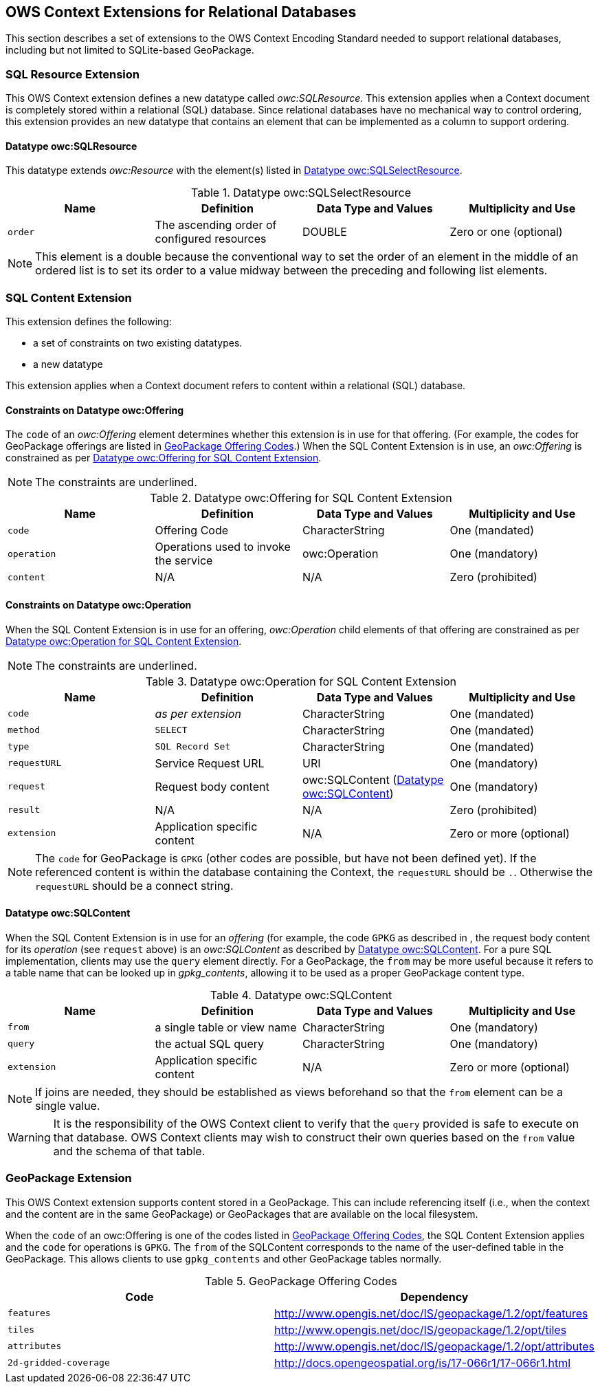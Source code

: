 [[OWSContextClause]]
== OWS Context Extensions for Relational Databases
This section describes a set of extensions to the OWS Context Encoding Standard needed to support relational databases, including but not limited to SQLite-based GeoPackage.

=== SQL Resource Extension
This OWS Context extension defines a new datatype called _owc:SQLResource_.
This extension applies when a Context document is completely stored within a relational (SQL) database. 
Since relational databases have no mechanical way to control ordering, this extension provides an new datatype that contains an element that can be implemented as a column to support ordering.

[[ows_context_sql_resource]]
==== Datatype owc:SQLResource 
This datatype extends _owc:Resource_ with the element(s) listed in <<sql_select_resource_extension_table>>.

[[sql_select_resource_extension_table]]
.Datatype owc:SQLSelectResource
[cols=",,,",options="header",]
|=======================================================================
|Name |Definition | Data Type and Values |Multiplicity and Use
|`order`|The ascending order of configured resources| DOUBLE| Zero or one (optional)
|=======================================================================

[NOTE]
====
This element is a double because the conventional way to set the order of an element in the middle of an ordered list is to set its order to a value midway between the preceding and following list elements.
====

=== SQL Content Extension
This extension defines the following:

* a set of constraints on two existing datatypes.
* a new datatype

This extension applies when a Context document refers to content within a relational (SQL) database.

==== Constraints on Datatype owc:Offering
The `code` of an _owc:Offering_ element determines whether this extension is in use for that offering. 
(For example, the codes for GeoPackage offerings are listed in <<gpkg_offering_codes>>.)
When the SQL Content Extension is in use, an _owc:Offering_ is constrained as per <<sql_offering_table>>.

[NOTE]
====
The constraints are [underline]#underlined#.
====

[[sql_offering_table]]
.Datatype owc:Offering for SQL Content Extension
[cols=",,,",options="header",]
|=======================================================================
|Name |Definition | Data Type and Values |Multiplicity and Use
|`code`|Offering Code| CharacterString| [underline]#One (mandated)# 
|`operation` |Operations used to invoke the service   | owc:Operation | [underline]#One (mandatory)#
|`content`  |N/A  |N/A   | [underline]#Zero (prohibited)#
|=======================================================================

==== Constraints on Datatype owc:Operation
When the SQL Content Extension is in use for an offering, _owc:Operation_ child elements of that offering are constrained as per <<sql_operation_table>>.

[NOTE]
====
The constraints are [underline]#underlined#.
====

[[sql_operation_table]]
.Datatype owc:Operation for SQL Content Extension
[cols=",,,",options="header",]
|=======================================================================
|Name |Definition | Data Type and Values |Multiplicity and Use
|`code`        |_as per extension_| CharacterString| [underline]#One (mandated)# 
|`method`      |[underline]#`SELECT`#| CharacterString| [underline]#One (mandated)# 
|`type`        |[underline]#`SQL Record Set`#   | CharacterString | [underline]#One (mandated)#
|`requestURL`  |Service Request URL   | URI  | One (mandatory) 
|`request`     |Request body content   |[underline]#owc:SQLContent# (<<owc_sql_content>>)  | [underline]#One (mandatory)#
|`result`      |N/A   |N/A   | [underline]#Zero (prohibited)#
|`extension`   |Application specific content|N/A | Zero or more (optional)
|=======================================================================

[NOTE]
====
The `code` for GeoPackage is `GPKG` (other codes are possible, but have not been defined yet).
If the referenced content is within the database containing the Context, the `requestURL` should be `.`. Otherwise the `requestURL` should be a connect string.
====

[[owc_sql_content]]
==== Datatype owc:SQLContent
When the SQL Content Extension is in use for an _offering_ (for example, the code `GPKG` as described in , the request body content for its _operation_ (see `request` above) is an _owc:SQLContent_ as described by <<sql_content_table>>. 
For a pure SQL implementation, clients may use the `query` element directly.
For a GeoPackage, the `from` may be more useful because it refers to a table name that can be looked up in _gpkg_contents_, allowing it to be used as a proper GeoPackage content type. 

[[sql_content_table]]
.Datatype owc:SQLContent
[cols=",,,",options="header",]
|=======================================================================
|Name |Definition | Data Type and Values |Multiplicity and Use
|`from`        |a single table or view name|CharacterString | One (mandatory)
|`query`       |the actual SQL query|CharacterString | One (mandatory)
|`extension`   |Application specific content|N/A | Zero or more (optional)
|=======================================================================

[NOTE]
====
If joins are needed, they should be established as views beforehand so that the `from` element can be a single value.
====

[WARNING]
====
It is the responsibility of the OWS Context client to verify that the `query` provided is safe to execute on that database. OWS Context clients may wish to construct their own queries based on the `from` value and the schema of that table.
====

[[owc-geopackage-extension]]
=== GeoPackage Extension
This OWS Context extension supports content stored in a GeoPackage. This can include referencing itself (i.e., when the context and the content are in the same GeoPackage) or GeoPackages that are available on the local filesystem.

When the `code` of an owc:Offering is one of the codes listed in <<gpkg_offering_codes>>, the SQL Content Extension applies and the `code` for operations is `GPKG`. The `from` of the SQLContent corresponds to the name of the user-defined table in the GeoPackage. This allows clients to use `gpkg_contents` and other GeoPackage tables normally.

[[gpkg_offering_codes]]
.GeoPackage Offering Codes
[cols=",",options="header",]
|=======================================================================
|Code |Dependency
|`features`      |http://www.geopackage.org/spec120/#_features[http://www.opengis.net/doc/IS/geopackage/1.2/opt/features]
|`tiles`      |http://www.geopackage.org/spec120/#_tiles[http://www.opengis.net/doc/IS/geopackage/1.2/opt/tiles] 
|`attributes`      |http://www.geopackage.org/spec120/#_attributes[http://www.opengis.net/doc/IS/geopackage/1.2/opt/attributes]
|`2d-gridded-coverage`      |http://docs.opengeospatial.org/is/17-066r1/17-066r1.html
|=======================================================================


